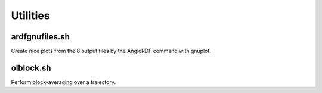 .. _Utilities:

Utilities
=========

ardfgnufiles.sh
---------------

Create nice plots from the 8 output files by the AngleRDF command with gnuplot.

olblock.sh
----------

Perform block-averaging over a trajectory.

